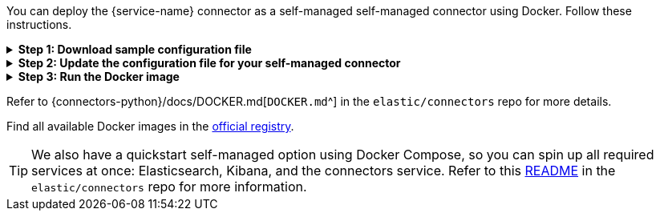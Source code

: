 You can deploy the {service-name} connector as a self-managed self-managed connector using Docker.
Follow these instructions.

.*Step 1: Download sample configuration file*
[%collapsible]
====
Download the sample configuration file.
You can either download it manually or run the following command:

[source,sh]
----
curl https://raw.githubusercontent.com/elastic/connectors/main/config.yml.example --output ~/connectors-config/config.yml
----

Remember to update the `--output` argument value if your directory name is different, or you want to use a different config file name.
====

.*Step 2: Update the configuration file for your self-managed connector*
[%collapsible]
====
Update the configuration file with the following settings to match your environment:

* `elasticsearch.host`
* `elasticsearch.api_key`
* `connectors`

If you're running the connector service against a Dockerized version of Elasticsearch and Kibana, your config file will look like this:

[source,yaml,subs="attributes"]
----
# When connecting to your cloud deployment you should edit the host value
elasticsearch.host: http://host.docker.internal:9200
elasticsearch.api_key: <ELASTICSEARCH_API_KEY>

connectors:
  -
    connector_id: <CONNECTOR_ID_FROM_KIBANA>
    service_type: {service-name-stub}
    api_key: <CONNECTOR_API_KEY_FROM_KIBANA> # Optional. If not provided, the connector will use the elasticsearch.api_key instead

----

Using the `elasticsearch.api_key` is the recommended authentication method. However, you can also use `elasticsearch.username` and `elasticsearch.password` to authenticate with your Elasticsearch instance.

Note: You can change other default configurations by simply uncommenting specific settings in the configuration file and modifying their values.

====

.*Step 3: Run the Docker image*
[%collapsible]
====
Run the Docker image with the Connector Service using the following command:

[source,sh,subs="attributes"]
----
docker run \
-v ~/connectors-config:/config \
--network "elastic" \
--tty \
--rm \
docker.elastic.co/enterprise-search/elastic-connectors:{version}.0 \
/app/bin/elastic-ingest \
-c /config/config.yml
----
====

Refer to {connectors-python}/docs/DOCKER.md[`DOCKER.md`^] in the `elastic/connectors` repo for more details.

Find all available Docker images in the https://www.docker.elastic.co/r/enterprise-search/elastic-connectors[official registry].

[TIP]
====
We also have a quickstart self-managed option using Docker Compose, so you can spin up all required services at once: Elasticsearch, Kibana, and the connectors service.
Refer to this https://github.com/elastic/connectors/tree/main/scripts/stack#readme[README] in the `elastic/connectors` repo for more information.
====